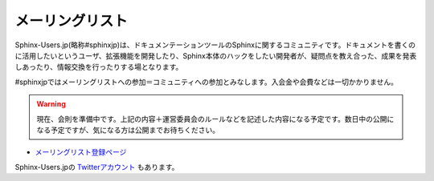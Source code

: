 メーリングリスト
================

Sphinx-Users.jp(略称#sphinxjp)は、ドキュメンテーションツールのSphinxに関するコミュニティです。ドキュメントを書くのに活用したいというユーザ、拡張機能を開発したり、Sphinx本体のハックをしたい開発者が、疑問点を教え合った、成果を発表しあったり、情報交換を行ったりする場となります。

#sphinxjpではメーリングリストへの参加＝コミュニティへの参加とみなします。入会金や会費などは一切かかりません。

.. warning::
   現在、会則を準備中です。上記の内容＋運営委員会のルールなどを記述した内容になる予定です。数日中の公開になる予定ですが、気になる方は公開までお待ちください。

* `メーリングリスト登録ページ <http://www.python.jp/mailman/listinfo/sphinx-users>`_

Sphinx-Users.jpの `Twitterアカウント <http://www.twitter.com/sphinxjp>`_ もあります。
